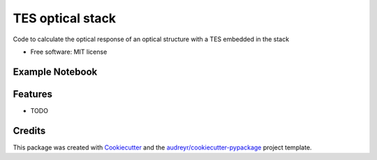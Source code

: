 =================
TES optical stack
=================


.. image:: https://img.shields.io/pypi/v/tes_optical_stack.svg
        :target: https://pypi.python.org/pypi/tes_optical_stack

.. image:: https://img.shields.io/travis/saewoonam/tes_optical_stack.svg
        :target: https://travis-ci.com/saewoonam/tes_optical_stack

.. image:: https://readthedocs.org/projects/tes-optical-stack/badge/?version=latest
        :target: https://tes-optical-stack.readthedocs.io/en/latest/?version=latest
        :alt: Documentation Status




Code to calculate the optical response of an optical structure with a TES embedded in the stack


* Free software: MIT license

.. comment
    * Documentation: https://tes-optical-stack.readthedocs.io.
Example Notebook
----------------

.. image:: https://mybinder.org/badge_logo.svg
 :target: https://mybinder.org/v2/gh/saewoonam/tes_optical_stack/main?urlpath=https%3A%2F%2Fgithub.com%2Fsaewoonam%2Ftes_optical_stack%2Fblob%2Fmain%2Fexamples%2F1064_optimize_use_tes_optical_stack_package.ipynb

Features
--------

* TODO

Credits
-------

This package was created with Cookiecutter_ and the `audreyr/cookiecutter-pypackage`_ project template.

.. _Cookiecutter: https://github.com/audreyr/cookiecutter
.. _`audreyr/cookiecutter-pypackage`: https://github.com/audreyr/cookiecutter-pypackage
